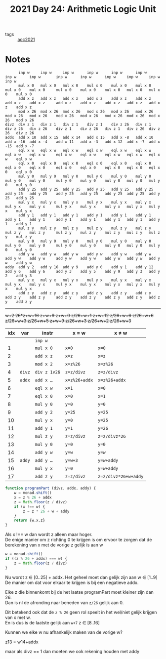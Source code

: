 :PROPERTIES:
:ID:       a7538459-70cc-4921-aa6a-623ec367ffe4
:END:
#+title: 2021 Day 24: Arithmetic Logic Unit
#+options: toc:nil num:nil


- tags :: [[id:5bdadd29-0f9f-42c5-9053-c80a4a324eff][aoc2021]]


* Notes
#+begin_src
      inp w     inp w     inp w      inp w      inp w      inp w      inp w      inp w       inp w      inp w      inp w     inp w     inp w      inp w
      mul x 0   mul x 0   mul x 0    mul x 0    mul x 0    mul x 0    mul x 0    mul x 0     mul x 0    mul x 0    mul x 0   mul x 0   mul x 0    mul x 0
      add x z   add x z   add x z    add x z    add x z    add x z    add x z    add x z     add x z    add x z    add x z   add x z   add x z    add x z
      mod x 26  mod x 26  mod x 26   mod x 26   mod x 26   mod x 26   mod x 26   mod x 26    mod x 26   mod x 26   mod x 26  mod x 26  mod x 26   mod x 26
divz  div z 1   div z 1   div z 1    div z 1    div z 26   div z 1    div z 26   div z 26    div z 1    div z 26   div z 1   div z 26  div z 26   div z 26
addx  add x 10  add x 15  add x 14   add x 15   add x -8   add x 10   add x -16  add x -4    add x 11   add x -3   add x 12  add x -7  add x -15  add x -7
      eql x w   eql x w   eql x w    eql x w    eql x w    eql x w    eql x w    eql x w     eql x w    eql x w    eql x w   eql x w   eql x w    eql x w
      eql x 0   eql x 0   eql x 0    eql x 0    eql x 0    eql x 0    eql x 0    eql x 0     eql x 0    eql x 0    eql x 0   eql x 0   eql x 0    eql x 0
      mul y 0   mul y 0   mul y 0    mul y 0    mul y 0    mul y 0    mul y 0    mul y 0     mul y 0    mul y 0    mul y 0   mul y 0   mul y 0    mul y 0
      add y 25  add y 25  add y 25   add y 25   add y 25   add y 25   add y 25   add y 25    add y 25   add y 25   add y 25  add y 25  add y 25   add y 25
      mul y x   mul y x   mul y x    mul y x    mul y x    mul y x    mul y x    mul y x     mul y x    mul y x    mul y x   mul y x   mul y x    mul y x
      add y 1   add y 1   add y 1    add y 1    add y 1    add y 1    add y 1    add y 1     add y 1    add y 1    add y 1   add y 1   add y 1    add y 1
      mul z y   mul z y   mul z y    mul z y    mul z y    mul z y    mul z y    mul z y     mul z y    mul z y    mul z y   mul z y   mul z y    mul z y
      mul y 0   mul y 0   mul y 0    mul y 0    mul y 0    mul y 0    mul y 0    mul y 0     mul y 0    mul y 0    mul y 0   mul y 0   mul y 0    mul y 0
      add y w   add y w   add y w    add y w    add y w    add y w    add y w    add y w     add y w    add y w    add y w   add y w   add y w    add y w
addy  add y 2   add y 16  add y 9    add y 0    add y 1    add y 12   add y 6    add y 6     add y 3    add y 5    add y 9   add y 3   add y 2    add y 3
      mul y x   mul y x   mul y x    mul y x    mul y x    mul y x    mul y x    mul y x     mul y x    mul y x    mul y x   mul y x   mul y x    mul y x
      add z y   add z y   add z y    add z y    add z y    add z y    add z y    add z y     add z y    add z y    add z y   add z y   add z y    add z y
#+end_src

---------------------------------------------------------------------------------------------------------------------------------------------------------------

   +w+2      26*z+w+16     z+w+9      z+w+0      z/26+w+1   z+w+12     z/26+w+6   z/26+w+6    z/26+w+3   z/26+w+5   z+w+9     z/26+w+3  z/26+w+2   z/26+w+3+


| idx | var  | instr        | x = w       | x ≠ w              |
|-----+------+--------------+-------------+--------------------|
|     |      | ~inp w~        |             |                    |
|   1 |      | ~mul x 0~      | ~x=0~         | ~x=0~                |
|   2 |      | ~add x z~      | ~x=z~         | ~x=z~                |
|   3 |      | ~mod x 2~      | ~x=z%26~      | ~x=z%26~             |
|-----+------+--------------+-------------+--------------------|
|   4 | ~divz~ | ~div z 1∨26~   | ~z=z/divz~    | ~z=z/divz~           |
|-----+------+--------------+-------------+--------------------|
|-----+------+--------------+-------------+--------------------|
|   5 | ~addx~ | ~add x …~      | ~x=z%26+addx~ | ~x=z%26+addx~        |
|-----+------+--------------+-------------+--------------------|
|   6 |      | ~eql x w~      | ~x=1~         | ~x=0~                |
|   7 |      | ~eql x 0~      | ~x=0~         | ~x=1~                |
|   8 |      | ~mul y 0~      | ~y=0~         | ~y=0~                |
|   9 |      | ~add y 2~      | ~y=25~        | ~y=25~               |
|  10 |      | ~mul y x~      | ~y=0~         | ~y=25~               |
|  11 |      | ~add y 1~      | ~y=1~         | ~y=26~               |
|  12 |      | ~mul z y~      | ~z=z/divz~    | ~z=z/divz*26~        |
|  13 |      | ~mul y 0~      | ~y=0~         | ~y=0~                |
|  14 |      | ~add y w~      | ~y=w~         | ~y=w~                |
|-----+------+--------------+-------------+--------------------|
|  15 | ~addy~ | ~add y …~      | ~y=w+3~       | ~y=w+addy~           |
|-----+------+--------------+-------------+--------------------|
|  16 |      | ~mul y x~      | ~y=0~         | ~y=w+addy~           |
|  17 |      | ~add z y~      | ~z=z/divz~    | ~z=z/divz*26+w+addy~ |


#+begin_src javascript
function programPart (divz, addx, addy) {
    w = monad.shift()
    x = z % 26 + addx
    z = Math.floor(z / divz)
    if (x !== w) {
        z = z * 26 + w + addy
    }
    return {w,x,z}
}
#+end_src

Als x !== w dan wordt z alleen maar hoger. \\
De enige manier om z richting 0 te krijgen is om ervoor te zorgen dat de berekening van x met de vorige z gelijk is aan w \\

#+begin_src javascript
w = monad.shift()
if ((z % 26 + addx) === w) {
    z = Math.floor(z / divz)
}
#+end_src

Nu wordt z ∈ [0..25] + addx. Het geheel moet dan gelijk zijn aan w ∈ [1..9] \\
De manier om dat voor elkaar te krijgen is bij een negatieve addx.

Elke z die binnenkomt bij de het laatse programPart moet kleiner zijn dan 26. \\
Dan is nl de afronding naar beneden van ~z/26~ gelijk aan 0.

Dit betekend ook dat de ~z % 26~ geen rol speelt in het wel/niet gelijk krijgen van x met w. \\
En is dus is de laatste gelijk aan ~w+7~ z ∈ [8..16]

Kunnen we elke w nu afhankelijk maken van de vorige w?

z13 = w14+addx

maar als divz == 1 dan moeten we ook rekening houden met addy
